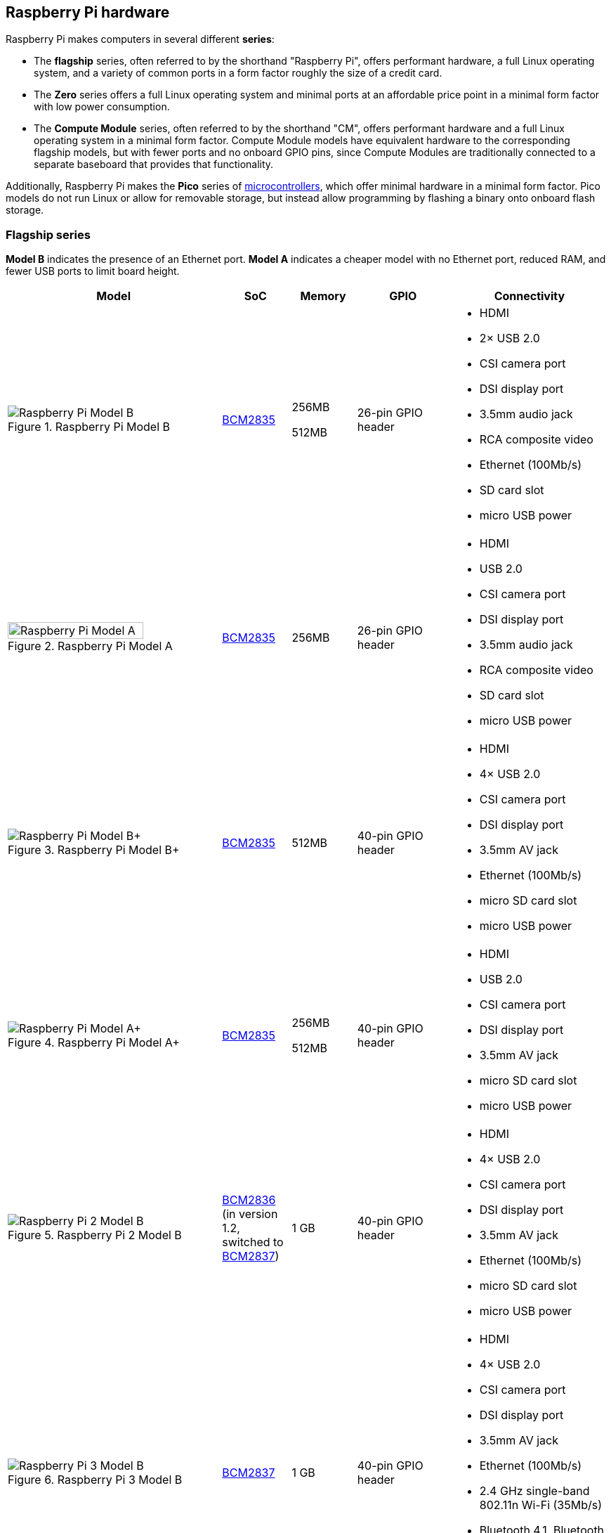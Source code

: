 == Raspberry Pi hardware

Raspberry Pi makes computers in several different **series**:

* The *flagship* series, often referred to by the shorthand "Raspberry Pi", offers performant hardware, a full Linux operating system, and a variety of common ports in a form factor roughly the size of a credit card.
* The *Zero* series offers a full Linux operating system and minimal ports at an affordable price point in a minimal form factor with low power consumption.
* The *Compute Module* series, often referred to by the shorthand "CM", offers performant hardware and a full Linux operating system in a minimal form factor. Compute Module models have equivalent hardware to the corresponding flagship models, but with fewer ports and no onboard GPIO pins, since Compute Modules are traditionally connected to a separate baseboard that provides that functionality.

Additionally, Raspberry Pi makes the *Pico* series of https://en.wikipedia.org/wiki/Microcontroller[microcontrollers], which offer minimal hardware in a minimal form factor. Pico models do not run Linux or allow for removable storage, but instead allow programming by flashing a binary onto onboard flash storage.

=== Flagship series

*Model B* indicates the presence of an Ethernet port.
*Model A* indicates a cheaper model with no Ethernet port, reduced RAM, and fewer USB ports to limit board height.

[cols="7a,1,2,3,5"]
|===
| Model | SoC | Memory | GPIO | Connectivity

^.^a|
.Raspberry Pi Model B
image::images/model-b.jpg[alt="Raspberry Pi Model B"]
| xref:processors.adoc#bcm2835[BCM2835]
a|
256MB

512MB | 26-pin GPIO header
a|
* HDMI
* 2× USB 2.0
* CSI camera port
* DSI display port
* 3.5mm audio jack
* RCA composite video
* Ethernet (100Mb/s)
* SD card slot
* micro USB power
^.^a|
.Raspberry Pi Model A
image::images/model-a.jpg[alt="Raspberry Pi Model A",width="80%"]
| xref:processors.adoc#bcm2835[BCM2835] | 256MB | 26-pin GPIO header
a|
* HDMI
* USB 2.0
* CSI camera port
* DSI display port
* 3.5mm audio jack
* RCA composite video
* SD card slot
* micro USB power
^.^a|
.Raspberry Pi Model B+
image::images/model-b-plus.jpg[alt="Raspberry Pi Model B+"]
| xref:processors.adoc#bcm2835[BCM2835] | 512MB | 40-pin GPIO header
a|
* HDMI
* 4× USB 2.0
* CSI camera port
* DSI display port
* 3.5mm AV jack
* Ethernet (100Mb/s)
* micro SD card slot
* micro USB power
^.^a|
.Raspberry Pi Model A+
image::images/model-a-plus.jpg[alt="Raspberry Pi Model A+"]
| xref:processors.adoc#bcm2835[BCM2835]
a|
256MB

512MB | 40-pin GPIO header
a|
* HDMI
* USB 2.0
* CSI camera port
* DSI display port
* 3.5mm AV jack
* micro SD card slot
* micro USB power
^.^a|
.Raspberry Pi 2 Model B
image::images/2-model-b.jpg[alt="Raspberry Pi 2 Model B"]
| xref:processors.adoc#bcm2836[BCM2836] (in version 1.2, switched to xref:processors.adoc#bcm2837[BCM2837]) | 1 GB | 40-pin GPIO header
a|
* HDMI
* 4× USB 2.0
* CSI camera port
* DSI display port
* 3.5mm AV jack
* Ethernet (100Mb/s)
* micro SD card slot
* micro USB power
^.^a|
.Raspberry Pi 3 Model B
image::images/3-model-b.jpg[alt="Raspberry Pi 3 Model B"]
| xref:processors.adoc#bcm2837[BCM2837] | 1 GB | 40-pin GPIO header
a|
* HDMI
* 4× USB 2.0
* CSI camera port
* DSI display port
* 3.5mm AV jack
* Ethernet (100Mb/s)
* 2.4 GHz single-band 802.11n Wi-Fi (35Mb/s)
* Bluetooth 4.1, Bluetooth Low Energy (BLE)
* micro SD card slot
* micro USB power
^.^a|
.Raspberry Pi 3 Model B+
image::images/3-model-b-plus.jpg[alt="Raspberry Pi 3 Model B+"]
| xref:processors.adoc#bcm2837b0[BCM2837b0] | 1GB | 40-pin GPIO header
a|
* HDMI
* 4× USB 2.0
* CSI camera port
* DSI display port
* 3.5mm AV jack
* PoE-capable Ethernet (300Mb/s)
* 2.4/5GHz dual-band 802.11ac Wi-Fi (100Mb/s)
* Bluetooth 4.2, Bluetooth Low Energy (BLE)
* micro SD card slot
* micro USB power
^.^a|
.Raspberry Pi 3 Model A+
image::images/3-model-a-plus.jpg[alt="Raspberry Pi 3 Model A+"]
| xref:processors.adoc#bcm2837b0[BCM2837b0] | 512 MB | 40-pin GPIO header
a|
* HDMI
* USB 2.0
* CSI camera port
* DSI display port
* 3.5mm AV jack
* 2.4/5GHz dual-band 802.11ac Wi-Fi (100Mb/s)
* Bluetooth 4.2, Bluetooth Low Energy (BLE)
* micro SD card slot
* micro USB power
^.^a|
.Raspberry Pi 4 Model B
image::images/4-model-b.jpg[alt="Raspberry Pi 4 Model B"]
| xref:processors.adoc#bcm2711[BCM2711]
a|
1GB

2GB

4GB

8GB | 40-pin GPIO header
a|
* 2× micro HDMI
* 2× USB 2.0
* 2× USB 3.0
* CSI camera port
* DSI display port
* 3.5mm AV jack
* PoE-capable Gigabit Ethernet (1Gb/s)
* 2.4/5GHz dual-band 802.11ac Wi-Fi (120Mb/s)
* Bluetooth 5, Bluetooth Low Energy (BLE)
* micro SD card slot
* USB-C power (5V, 3A (15W))
^.^a|
.Raspberry Pi 400
image::images/400.jpg[alt="Raspberry Pi 400"]
| xref:processors.adoc#bcm2711[BCM2711] | 4GB | 40-pin GPIO header
a|
* 2× micro HDMI
* USB 2.0
* 2× USB 3.0
* Gigabit Ethernet (1Gb/s)
* 2.4/5GHz dual-band 802.11ac Wi-Fi (120Mb/s)
* Bluetooth 5, Bluetooth Low Energy (BLE)
* micro SD card slot
* USB-C power (5V, 3A (15W))
^.^a|
.Raspberry Pi 5
image::images/5.jpg[alt="Raspberry Pi 5"]
| xref:processors.adoc#bcm2712[BCM2712]
a|
4GB

8GB | 40-pin GPIO header
a|
* 2× micro HDMI
* 2× USB 2.0
* 2× USB 3.0
* 2× CSI camera/DSI display ports
* single-lane https://datasheets.raspberrypi.com/pcie/pcie-connector-standard.pdf[PCIe FFC connector]
* https://datasheets.raspberrypi.com/debug/debug-connector-specification.pdf[UART connector]
* RTC battery connector
* xref:raspberry-pi.adoc#fan-connector-pinout[four-pin JST-SH PWM fan connector]
* PoE+-capable Gigabit Ethernet (1Gb/s)
* 2.4/5GHz dual-band 802.11ac Wi-Fi 5 (300Mb/s)
* Bluetooth 5, Bluetooth Low Energy (BLE)
* micro SD card slot
* USB-C power (5V, 5A (25W) or 5V, 3A (15W) with a 600mA peripheral limit)
|===

For more information about the ports on the Raspberry Pi flagship series, see the xref:raspberry-pi.adoc#schematics-and-mechanical-drawings[Schematics and mechanical drawings].

=== Zero series

Models containing the *H* suffix have header pins pre-soldered to the GPIO header. Models that lack the *H* suffix do not come with header pins attached to the GPIO header; the user must solder pins manually or attach a third-party pin kit.

All Zero models have the following connectivity:

* a microSD card slot
* a CSI camera port (version 1.3 of the original Zero introduced this port)
* a mini HDMI port
* 2× micro USB ports (one for input power, one for external devices)

[cols="3a,1,1,1,1,1"]
|===
| Model | SoC | Memory | Wi-Fi | Bluetooth | GPIO

^.^a|
.Raspberry Pi Zero
image::images/zero.jpg[alt="Raspberry Pi Zero"]
| xref:processors.adoc#bcm2835[BCM2835] | 512MB | no | no | 40-pin GPIO header (unpopulated)
^.^a|
.Raspberry Pi Zero W
image::images/zero-w.jpg[alt="Raspberry Pi Zero W"]
| xref:processors.adoc#bcm2835[BCM2835] | 512MB | 2.4 GHz single-band 802.11n Wi-Fi (35Mb/s) | Bluetooth 4.0, Bluetooth Low Energy (BLE) | 40-pin GPIO header (unpopulated)
^.^a|
.Raspberry Pi Zero WH
image::images/zero-wh.jpg[alt="Raspberry Pi Zero WH"]
| xref:processors.adoc#bcm2835[BCM2835] | 512MB | 2.4 GHz single-band 802.11n Wi-Fi (35Mb/s) | Bluetooth 4.0, Bluetooth Low Energy (BLE) | 40-pin GPIO header
^.^a|
.Raspberry Pi Zero 2 W
image::images/zero-2-w.jpg[alt="Raspberry Pi Zero 2 W"]
| xref:processors.adoc#rp3a0[RP3A0] | 512MB | 2.4 GHz single-band 802.11n Wi-Fi (35Mb/s) | Bluetooth 4.2, Bluetooth Low Energy (BLE) | 40-pin GPIO header (unpopulated)

|===

=== Compute Module series

[cols="3a,1,1,1,1,1,1"]
|===
| Model | SoC | Memory | Storage | Wi-Fi | Bluetooth | Form factor

^.^a|
.Raspberry Pi Compute Module 1
image::images/compute-module-1.jpg[alt="Raspberry Pi Compute Module 1"]
| xref:processors.adoc#bcm2835[BCM2835] | 512MB
a|
0GB (Lite)

4GB | no | no | DDR2 SODIMM
^.^a|
.Raspberry Pi Compute Module 3
image::images/compute-module-3.jpg[alt="Raspberry Pi Compute Module 3"]
| xref:processors.adoc#bcm2837[BCM2837] | 1GB
a|
0GB (Lite)

4GB | no | no | DR2 SODIMM
^.^a|
.Raspberry Pi Compute Module 3+
image::images/compute-module-3-plus.jpg[alt="Raspberry Pi Compute Module 3+"]
| xref:processors.adoc#bcm2837b0[BCM2837b0] | 1GB
a|
0GB (Lite)

8GB

16GB

32GB | no | no | DDR2 SODIMM
^.^a|
.Raspberry Pi Compute Module 4S
image::images/compute-module-4s.jpg[alt="Raspberry Pi Compute Module 4S"]
| xref:processors.adoc#bcm2711[BCM2711]
a|
1GB

2GB

4GB

8GB
a|
0GB (Lite)

8GB

16GB

32GB | no | no | DDR2 SODIMM
^.^a|
.Raspberry Pi Compute Module 4
image::images/compute-module-4.jpg[alt="Raspberry Pi Compute Module 4"]
| xref:processors.adoc#bcm2711[BCM2711]
a|
1GB

2GB

4GB

8GB
a|
0GB (Lite)

8GB

16GB

32GB
a| optional 2.4/5GHz dual-band 802.11ac Wi-Fi 5 (300Mb/s) | optional Bluetooth 5, Bluetooth Low Energy (BLE) | dual 100-pin high density connectors

|===

NOTE: Compute Modules use the physical DDR2 SODIMM form factor, but are not compatible with DDR2 SODIMM electrical specifications.

For more information about Raspberry Pi Compute Modules, see xref:../computers/compute-module.adoc[the Compute Module documentation].

=== Pico microcontrollers

Models containing the *H* suffix have header pins pre-soldered to the GPIO header. Models that lack the *H* suffix do not come with header pins attached to the GPIO header; the user must solder pins manually or attach a third-party pin kit.

[cols="3,1,1,1,2,2,2"]
|===
| Model | SoC | Memory | Storage | Wi-Fi | Bluetooth | GPIO

a|
.Raspberry Pi Pico
image::images/pico.png[alt="Raspberry Pi Pico"]
| xref:../microcontrollers/rp2040.adoc#welcome-to-rp2040[RP2040] | 264kB | 2MB | no | no | 40-pin GPIO header (unpopulated)
a|
.Raspberry Pi Pico H
image::images/pico-h.png[alt="Raspberry Pi Pico H"]
| xref:../microcontrollers/rp2040.adoc#welcome-to-rp2040[RP2040] | 264kB | 2MB | no | no | 40-pin GPIO header
a|
.Raspberry Pi Pico W
image::images/pico-w.png[alt="Raspberry Pi Pico W"]
| xref:../microcontrollers/rp2040.adoc#welcome-to-rp2040[RP2040] | 264kB | 2MB | 2.4 GHz single-band 802.11n Wi-Fi (35Mb/s) | Bluetooth 5.2, Bluetooth Low Energy (BLE) | 40-pin GPIO header (unpopulated)
a|
.Raspberry Pi Pico WH
image::images/pico-wh.png[alt="Raspberry Pi Pico WH"]
| xref:../microcontrollers/rp2040.adoc#welcome-to-rp2040[RP2040] | 264kB | 2MB | 2.4 GHz single-band 802.11n Wi-Fi (35Mb/s) | Bluetooth 5.2, Bluetooth Low Energy (BLE) | 40-pin GPIO header

|===

For more information about Raspberry Pi Pico models, see xref:../microcontrollers/raspberry-pi-pico.adoc[the Pico documentation].
